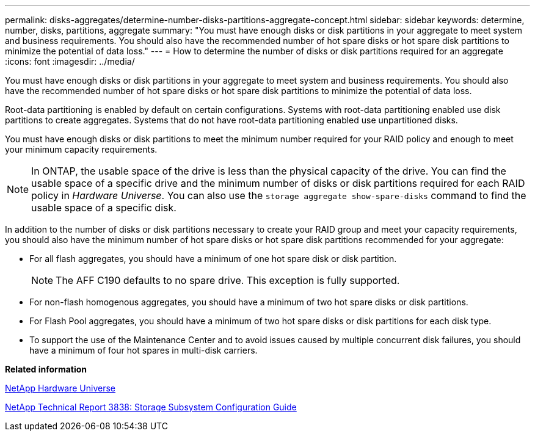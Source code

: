 ---
permalink: disks-aggregates/determine-number-disks-partitions-aggregate-concept.html
sidebar: sidebar
keywords: determine, number, disks, partitions, aggregate
summary: "You must have enough disks or disk partitions in your aggregate to meet system and business requirements. You should also have the recommended number of hot spare disks or hot spare disk partitions to minimize the potential of data loss."
---
= How to determine the number of disks or disk partitions required for an aggregate
:icons: font
:imagesdir: ../media/

[.lead]
You must have enough disks or disk partitions in your aggregate to meet system and business requirements. You should also have the recommended number of hot spare disks or hot spare disk partitions to minimize the potential of data loss.

Root-data partitioning is enabled by default on certain configurations. Systems with root-data partitioning enabled use disk partitions to create aggregates. Systems that do not have root-data partitioning enabled use unpartitioned disks.

You must have enough disks or disk partitions to meet the minimum number required for your RAID policy and enough to meet your minimum capacity requirements.

[NOTE]
====
In ONTAP, the usable space of the drive is less than the physical capacity of the drive. You can find the usable space of a specific drive and the minimum number of disks or disk partitions required for each RAID policy in _Hardware Universe_. You can also use the `storage aggregate show-spare-disks` command to find the usable space of a specific disk.
====

In addition to the number of disks or disk partitions necessary to create your RAID group and meet your capacity requirements, you should also have the minimum number of hot spare disks or hot spare disk partitions recommended for your aggregate:

* For all flash aggregates, you should have a minimum of one hot spare disk or disk partition.
+
[NOTE]
====
The AFF C190 defaults to no spare drive. This exception is fully supported.
====

* For non-flash homogenous aggregates, you should have a minimum of two hot spare disks or disk partitions.
* For Flash Pool aggregates, you should have a minimum of two hot spare disks or disk partitions for each disk type.
* To support the use of the Maintenance Center and to avoid issues caused by multiple concurrent disk failures, you should have a minimum of four hot spares in multi-disk carriers.

*Related information*

https://hwu.netapp.com[NetApp Hardware Universe]

http://www.netapp.com/us/media/tr-3838.pdf[NetApp Technical Report 3838: Storage Subsystem Configuration Guide]

